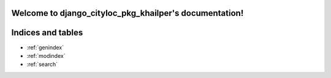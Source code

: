 .. django_cityloc_pkg_khailper documentation master file, created by
   sphinx-quickstart on Sat Dec 30 10:39:47 2023.
   You can adapt this file completely to your liking, but it should at least
   contain the root `toctree` directive.

Welcome to django_cityloc_pkg_khailper's documentation!
=======================================================

.. automodlue:: django_cityloc_pkg_khailper
      :members: 



Indices and tables
==================

* :ref:`genindex`
* :ref:`modindex`
* :ref:`search`
